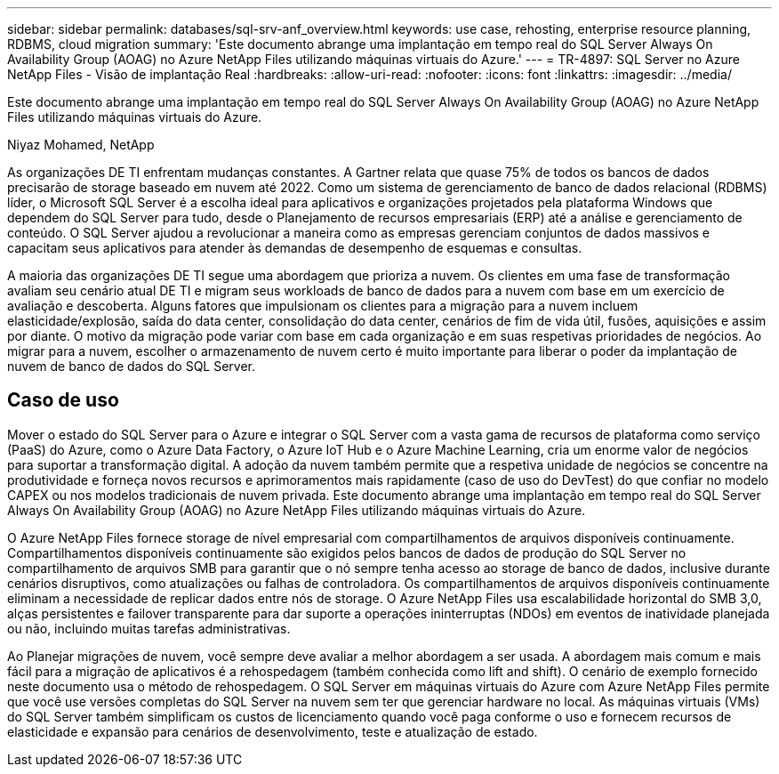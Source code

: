 ---
sidebar: sidebar 
permalink: databases/sql-srv-anf_overview.html 
keywords: use case, rehosting, enterprise resource planning, RDBMS, cloud migration 
summary: 'Este documento abrange uma implantação em tempo real do SQL Server Always On Availability Group (AOAG) no Azure NetApp Files utilizando máquinas virtuais do Azure.' 
---
= TR-4897: SQL Server no Azure NetApp Files - Visão de implantação Real
:hardbreaks:
:allow-uri-read: 
:nofooter: 
:icons: font
:linkattrs: 
:imagesdir: ../media/


[role="lead"]
Este documento abrange uma implantação em tempo real do SQL Server Always On Availability Group (AOAG) no Azure NetApp Files utilizando máquinas virtuais do Azure.

Niyaz Mohamed, NetApp

As organizações DE TI enfrentam mudanças constantes. A Gartner relata que quase 75% de todos os bancos de dados precisarão de storage baseado em nuvem até 2022. Como um sistema de gerenciamento de banco de dados relacional (RDBMS) líder, o Microsoft SQL Server é a escolha ideal para aplicativos e organizações projetados pela plataforma Windows que dependem do SQL Server para tudo, desde o Planejamento de recursos empresariais (ERP) até a análise e gerenciamento de conteúdo. O SQL Server ajudou a revolucionar a maneira como as empresas gerenciam conjuntos de dados massivos e capacitam seus aplicativos para atender às demandas de desempenho de esquemas e consultas.

A maioria das organizações DE TI segue uma abordagem que prioriza a nuvem. Os clientes em uma fase de transformação avaliam seu cenário atual DE TI e migram seus workloads de banco de dados para a nuvem com base em um exercício de avaliação e descoberta. Alguns fatores que impulsionam os clientes para a migração para a nuvem incluem elasticidade/explosão, saída do data center, consolidação do data center, cenários de fim de vida útil, fusões, aquisições e assim por diante. O motivo da migração pode variar com base em cada organização e em suas respetivas prioridades de negócios. Ao migrar para a nuvem, escolher o armazenamento de nuvem certo é muito importante para liberar o poder da implantação de nuvem de banco de dados do SQL Server.



== Caso de uso

Mover o estado do SQL Server para o Azure e integrar o SQL Server com a vasta gama de recursos de plataforma como serviço (PaaS) do Azure, como o Azure Data Factory, o Azure IoT Hub e o Azure Machine Learning, cria um enorme valor de negócios para suportar a transformação digital. A adoção da nuvem também permite que a respetiva unidade de negócios se concentre na produtividade e forneça novos recursos e aprimoramentos mais rapidamente (caso de uso do DevTest) do que confiar no modelo CAPEX ou nos modelos tradicionais de nuvem privada. Este documento abrange uma implantação em tempo real do SQL Server Always On Availability Group (AOAG) no Azure NetApp Files utilizando máquinas virtuais do Azure.

O Azure NetApp Files fornece storage de nível empresarial com compartilhamentos de arquivos disponíveis continuamente. Compartilhamentos disponíveis continuamente são exigidos pelos bancos de dados de produção do SQL Server no compartilhamento de arquivos SMB para garantir que o nó sempre tenha acesso ao storage de banco de dados, inclusive durante cenários disruptivos, como atualizações ou falhas de controladora. Os compartilhamentos de arquivos disponíveis continuamente eliminam a necessidade de replicar dados entre nós de storage. O Azure NetApp Files usa escalabilidade horizontal do SMB 3,0, alças persistentes e failover transparente para dar suporte a operações ininterruptas (NDOs) em eventos de inatividade planejada ou não, incluindo muitas tarefas administrativas.

Ao Planejar migrações de nuvem, você sempre deve avaliar a melhor abordagem a ser usada. A abordagem mais comum e mais fácil para a migração de aplicativos é a rehospedagem (também conhecida como lift and shift). O cenário de exemplo fornecido neste documento usa o método de rehospedagem. O SQL Server em máquinas virtuais do Azure com Azure NetApp Files permite que você use versões completas do SQL Server na nuvem sem ter que gerenciar hardware no local. As máquinas virtuais (VMs) do SQL Server também simplificam os custos de licenciamento quando você paga conforme o uso e fornecem recursos de elasticidade e expansão para cenários de desenvolvimento, teste e atualização de estado.
